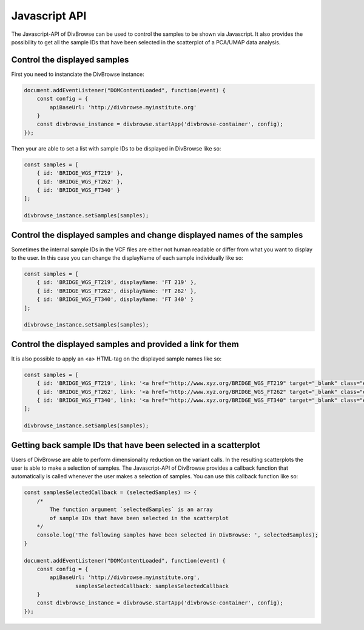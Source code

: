 ==============
Javascript API
==============

The Javascript-API of DivBrowse can be used to control the samples to be shown via Javascript. It also provides the possibility to get all the sample IDs that
have been selected in the scatterplot of a PCA/UMAP data analysis.

Control the displayed samples
=============================

First you need to instanciate the DivBrowse instance:


.. code-block:: javascript

    document.addEventListener("DOMContentLoaded", function(event) {
        const config = {
            apiBaseUrl: 'http://divbrowse.myinstitute.org'
        }
        const divbrowse_instance = divbrowse.startApp('divbrowse-container', config);
    });


Then your are able to set a list with sample IDs to be displayed in DivBrowse like so:

.. code-block:: javascript

    const samples = [
        { id: 'BRIDGE_WGS_FT219' },
        { id: 'BRIDGE_WGS_FT262' },
        { id: 'BRIDGE_WGS_FT340' }
    ];

    divbrowse_instance.setSamples(samples);


Control the displayed samples and change displayed names of the samples
=======================================================================

Sometimes the internal sample IDs in the VCF files are either not human readable or differ from what you want to display to the user.
In this case you can change the displayName of each sample individually like so:

.. code-block:: javascript

    const samples = [
        { id: 'BRIDGE_WGS_FT219', displayName: 'FT 219' },
        { id: 'BRIDGE_WGS_FT262', displayName: 'FT 262' },
        { id: 'BRIDGE_WGS_FT340', displayName: 'FT 340' }
    ];

    divbrowse_instance.setSamples(samples);


Control the displayed samples and provided a link for them
==========================================================

It is also possible to apply an <a> HTML-tag on the displayed sample names like so:

.. code-block:: javascript

    const samples = [
        { id: 'BRIDGE_WGS_FT219', link: '<a href="http://www.xyz.org/BRIDGE_WGS_FT219" target="_blank" class="extlink">FT 219</a>' },
        { id: 'BRIDGE_WGS_FT262', link: '<a href="http://www.xyz.org/BRIDGE_WGS_FT262" target="_blank" class="extlink">FT 262</a>' },
        { id: 'BRIDGE_WGS_FT340', link: '<a href="http://www.xyz.org/BRIDGE_WGS_FT340" target="_blank" class="extlink">FT 340</a>' }
    ];

    divbrowse_instance.setSamples(samples);


Getting back sample IDs that have been selected in a scatterplot
================================================================

Users of DivBrowse are able to perform dimensionality reduction on the variant calls. In the resulting scatterplots the user is able to make a selection of
samples. The Javascript-API of DivBrowse provides a callback function that automatically is called whenever the user makes a selection of samples.
You can use this callback function like so:


.. code-block:: javascript

    const samplesSelectedCallback = (selectedSamples) => {
        /*
            The function argument `selectedSamples` is an array 
            of sample IDs that have been selected in the scatterplot
        */
        console.log('The following samples have been selected in DivBrowse: ', selectedSamples);
    }

    document.addEventListener("DOMContentLoaded", function(event) {
        const config = {
            apiBaseUrl: 'http://divbrowse.myinstitute.org',
		    samplesSelectedCallback: samplesSelectedCallback
        }
        const divbrowse_instance = divbrowse.startApp('divbrowse-container', config);
    });